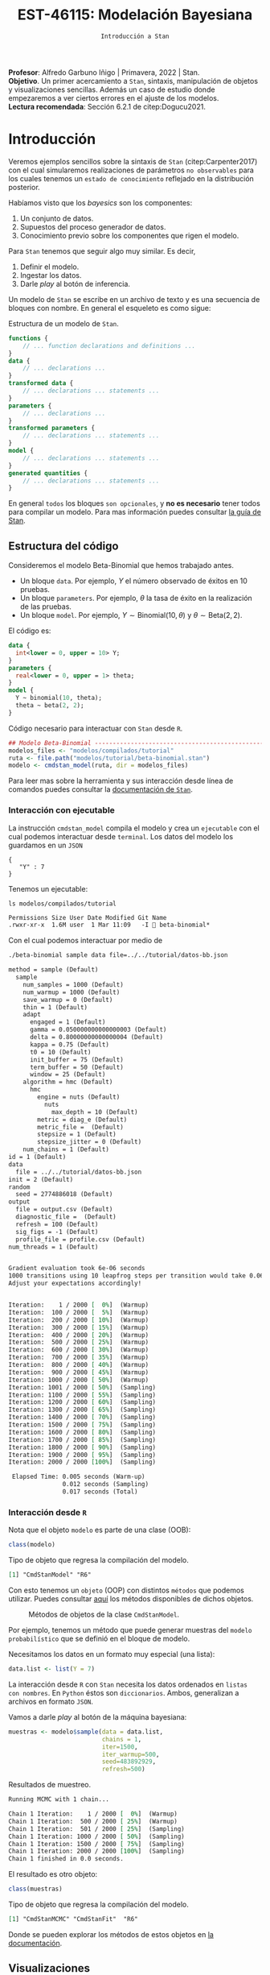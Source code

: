 #+TITLE: EST-46115: Modelación Bayesiana
#+AUTHOR: Prof. Alfredo Garbuno Iñigo
#+EMAIL:  agarbuno@itam.mx
#+DATE: ~Introducción a Stan~
#+STARTUP: showall
:LATEX_PROPERTIES:
#+OPTIONS: toc:nil date:nil author:nil tasks:nil
#+LANGUAGE: sp
#+LATEX_CLASS: handout
#+LATEX_HEADER: \usepackage[spanish]{babel}
#+LATEX_HEADER: \usepackage[sort,numbers]{natbib}
#+LATEX_HEADER: \usepackage[utf8]{inputenc} 
#+LATEX_HEADER: \usepackage[capitalize]{cleveref}
#+LATEX_HEADER: \decimalpoint
#+LATEX_HEADER:\usepackage{framed}
#+LaTeX_HEADER: \usepackage{listings}
#+LATEX_HEADER: \usepackage{fancyvrb}
#+LATEX_HEADER: \usepackage{xcolor}
#+LaTeX_HEADER: \definecolor{backcolour}{rgb}{.95,0.95,0.92}
#+LaTeX_HEADER: \definecolor{codegray}{rgb}{0.5,0.5,0.5}
#+LaTeX_HEADER: \definecolor{codegreen}{rgb}{0,0.6,0} 
#+LaTeX_HEADER: {}
#+LaTeX_HEADER: {\lstset{language={R},basicstyle={\ttfamily\footnotesize},frame=single,breaklines=true,fancyvrb=true,literate={"}{{\texttt{"}}}1{<-}{{$\bm\leftarrow$}}1{<<-}{{$\bm\twoheadleftarrow$}}1{~}{{$\bm\sim$}}1{<=}{{$\bm\le$}}1{>=}{{$\bm\ge$}}1{!=}{{$\bm\neq$}}1{^}{{$^{\bm\wedge}$}}1{|>}{{$\rhd$}}1,otherkeywords={!=, ~, $, \&, \%/\%, \%*\%, \%\%, <-, <<-, ::, /},extendedchars=false,commentstyle={\ttfamily \itshape\color{codegreen}},stringstyle={\color{red}}}
#+LaTeX_HEADER: {}
#+LATEX_HEADER_EXTRA: \definecolor{shadecolor}{gray}{.95}
#+LATEX_HEADER_EXTRA: \newenvironment{NOTES}{\begin{lrbox}{\mybox}\begin{minipage}{0.95\textwidth}\begin{shaded}}{\end{shaded}\end{minipage}\end{lrbox}\fbox{\usebox{\mybox}}}
#+EXPORT_FILE_NAME: ../docs/04-intro-stan.pdf
:END:
#+EXCLUDE_TAGS: toc latex
#+PROPERTY: header-args:R :session tutorial :exports both :results output org :tangle ../rscripts/04-stan.R :mkdirp yes :dir ../


#+BEGIN_NOTES
*Profesor*: Alfredo Garbuno Iñigo | Primavera, 2022 | Stan.\\
*Objetivo*. Un primer acercamiento a ~Stan~,  sintaxis, manipulación de objetos y visualizaciones sencillas. Además un caso de estudio donde empezaremos a ver ciertos errores en el ajuste de los modelos.\\
*Lectura recomendada*: Sección 6.2.1 de citep:Dogucu2021. 
#+END_NOTES

* Contenido                                                             :toc:
:PROPERTIES:
:TOC:      :include all  :ignore this :depth 3
:END:
:CONTENTS:
- [[#introducción][Introducción]]
  - [[#estructura-del-código][Estructura del código]]
    - [[#interacción-con-ejecutable][Interacción con ejecutable]]
    - [[#interacción-desde-r][Interacción desde R]]
  - [[#visualizaciones][Visualizaciones]]
  - [[#modelos-conjugados][Modelos conjugados]]
    - [[#tarea-1][Tarea (1)]]
    - [[#tarea-2][Tarea (2)]]
    - [[#tarea-3][Tarea (3)]]
- [[#caso-escuelas][Caso: escuelas]]
- [[#primer-modelo-en-stan][Primer modelo en Stan]]
  - [[#simulación][Simulación]]
  - [[#alternativas--rstan][Alternativas:  Rstan]]
  - [[#generando-mas-simulaciones][Generando mas simulaciones]]
  - [[#haciendo-tweaks-en-el-simulador][Haciendo tweaks en el simulador]]
- [[#cambiando-ligeramente-el-modelo][Cambiando ligeramente el modelo]]
- [[#regularización-bayesiana][Regularización Bayesiana]]
  - [[#formulación-probabilística][Formulación probabilística]]
  - [[#regularización-en-regresión-diabetes][Regularización en regresión (diabetes)]]
  - [[#regularización-en-regresión-carros][Regularización en regresión (carros)]]
:END:

#+begin_src R :exports none :results none
  ## Setup ---------------------------------------------------------------------
  library(tidyverse)
  library(patchwork)
  library(scales)

  ## Cambia el default del tamaño de fuente 
  theme_set(theme_linedraw(base_size = 25))

  ## Cambia el número de decimales para mostrar
  options(digits = 4)
  ## Problemas con mi consola en Emacs
  options(pillar.subtle = FALSE)
  options(rlang_backtrace_on_error = "none")
  options(crayon.enabled = FALSE)

  ## Para el tema de ggplot
  sin_lineas <- theme(panel.grid.major = element_blank(),
                      panel.grid.minor = element_blank())
  color.itam  <- c("#00362b","#004a3b", "#00503f", "#006953", "#008367", "#009c7b", "#00b68f", NA)

  sin_leyenda <- theme(legend.position = "none")
  sin_ejes <- theme(axis.ticks = element_blank(), axis.text = element_blank())
#+end_src


#+begin_src R :exports none :results none
  ## Setup ---------------------------------------------------------------------
  library(cmdstanr)
  library(posterior)
  library(bayesplot)

  ## Funciones auxiliares ------------------------------------------------------
  print_file <- function(file) {
    cat(paste(readLines(file), "\n", sep=""), sep="")
  }
#+end_src

* Introducción

Veremos ejemplos sencillos sobre la sintaxis de ~Stan~ (citep:Carpenter2017) con
el cual simularemos realizaciones de parámetros ~no observables~ para los cuales
tenemos un ~estado de conocimiento~ reflejado en la distribución posterior.


#+REVEAL: split
Habíamos visto que los /bayesics/ son los componentes:
1) Un conjunto de datos. 
2) Supuestos del proceso generador de  datos. 
3) Conocimiento previo sobre los componentes que rigen el modelo.

Para ~Stan~ tenemos que seguir algo muy similar. Es decir,
1) Definir el modelo.
2) Ingestar los datos.
3) Darle /play/ al botón de inferencia.


#+REVEAL: split
Un modelo de ~Stan~ se escribe en un archivo de texto y es una secuencia de
bloques con nombre. En general el esqueleto es como sigue: 

#+caption: Estructura de un modelo de ~Stan~.
#+begin_src stan :eval never :tangle ../modelos/tutorial/esqueleto.stan
  functions {
      // ... function declarations and definitions ...
  }
  data {
      // ... declarations ...
  }
  transformed data {
      // ... declarations ... statements ...
  }
  parameters {
      // ... declarations ...
  }
  transformed parameters {
      // ... declarations ... statements ...
  }
  model {
      // ... declarations ... statements ...
  }
  generated quantities {
      // ... declarations ... statements ...
  }
#+end_src

#+REVEAL: split
En general ~todos~ los bloques ~son opcionales~, y *no es necesario* tener todos para
compilar un modelo. Para mas información puedes consultar [[https://mc-stan.org/docs/2_26/reference-manual/overview-of-stans-program-blocks.html][la guía de Stan]].

** Estructura del código

Consideremos el modelo Beta-Binomial que hemos trabajado antes. 

- Un bloque ~data~. Por ejemplo, $Y$ el número observado de éxitos en 10 pruebas. 
- Un bloque ~parameters~. Por ejemplo, $\theta$  la tasa de éxito en la realización de las pruebas. 
- Un bloque ~model~. Por ejemplo, $Y\sim \mathsf{Binomial}(10, \theta)$  y $\theta \sim \mathsf{Beta}(2,2)$.

#+REVEAL: split
El código es:
#+begin_src stan :exports code :eval none :tangle ../modelos/tutorial/beta-binomial.stan
  data {
    int<lower = 0, upper = 10> Y;
  }
  parameters {
    real<lower = 0, upper = 1> theta;
  }
  model {
    Y ~ binomial(10, theta);
    theta ~ beta(2, 2);
  }
#+end_src

#+caption: Código necesario para interactuar con ~Stan~ desde ~R~.
#+begin_src R :exports code :results none
  ## Modelo Beta-Binomial --------------------------------------------------------
  modelos_files <- "modelos/compilados/tutorial"
  ruta <- file.path("modelos/tutorial/beta-binomial.stan")
  modelo <- cmdstan_model(ruta, dir = modelos_files)
#+end_src

#+BEGIN_NOTES
     Para leer mas sobre la herramienta y sus interacción desde línea de comandos puedes consultar la [[https://mc-stan.org/docs/2_24/cmdstan-guide-2_24.pdf][documentación de ~Stan~]].
#+END_NOTES

*** Interacción con ejecutable 
La instrucción =cmdstan_model= compila el modelo y crea un ~ejecutable~ con el cual podemos interactuar desde ~terminal~.
Los datos del modelo los guardamos en un ~JSON~
#+begin_src text :tangle ../modelos/tutorial/datos-bb.json :eval never
  {
     "Y" : 7
  }
#+end_src

#+REVEAL: split
Tenemos un ejecutable:
#+begin_src shell :dir ../ :exports both :results org :eval never
  ls modelos/compilados/tutorial
#+end_src

#+RESULTS:
#+begin_src org
Permissions Size User Date Modified Git Name
.rwxr-xr-x  1.6M user  1 Mar 11:09   -I  beta-binomial*
#+end_src

#+REVEAL: split
Con el cual podemos interactuar por medio de
#+begin_src bash :dir ../modelos/compilados/tutorial :results org :exports both :eval never
  ./beta-binomial sample data file=../../tutorial/datos-bb.json
#+end_src

#+RESULTS:
#+begin_src org
method = sample (Default)
  sample
    num_samples = 1000 (Default)
    num_warmup = 1000 (Default)
    save_warmup = 0 (Default)
    thin = 1 (Default)
    adapt
      engaged = 1 (Default)
      gamma = 0.050000000000000003 (Default)
      delta = 0.80000000000000004 (Default)
      kappa = 0.75 (Default)
      t0 = 10 (Default)
      init_buffer = 75 (Default)
      term_buffer = 50 (Default)
      window = 25 (Default)
    algorithm = hmc (Default)
      hmc
        engine = nuts (Default)
          nuts
            max_depth = 10 (Default)
        metric = diag_e (Default)
        metric_file =  (Default)
        stepsize = 1 (Default)
        stepsize_jitter = 0 (Default)
    num_chains = 1 (Default)
id = 1 (Default)
data
  file = ../../tutorial/datos-bb.json
init = 2 (Default)
random
  seed = 2774886018 (Default)
output
  file = output.csv (Default)
  diagnostic_file =  (Default)
  refresh = 100 (Default)
  sig_figs = -1 (Default)
  profile_file = profile.csv (Default)
num_threads = 1 (Default)


Gradient evaluation took 6e-06 seconds
1000 transitions using 10 leapfrog steps per transition would take 0.06 seconds.
Adjust your expectations accordingly!


Iteration:    1 / 2000 [  0%]  (Warmup)
Iteration:  100 / 2000 [  5%]  (Warmup)
Iteration:  200 / 2000 [ 10%]  (Warmup)
Iteration:  300 / 2000 [ 15%]  (Warmup)
Iteration:  400 / 2000 [ 20%]  (Warmup)
Iteration:  500 / 2000 [ 25%]  (Warmup)
Iteration:  600 / 2000 [ 30%]  (Warmup)
Iteration:  700 / 2000 [ 35%]  (Warmup)
Iteration:  800 / 2000 [ 40%]  (Warmup)
Iteration:  900 / 2000 [ 45%]  (Warmup)
Iteration: 1000 / 2000 [ 50%]  (Warmup)
Iteration: 1001 / 2000 [ 50%]  (Sampling)
Iteration: 1100 / 2000 [ 55%]  (Sampling)
Iteration: 1200 / 2000 [ 60%]  (Sampling)
Iteration: 1300 / 2000 [ 65%]  (Sampling)
Iteration: 1400 / 2000 [ 70%]  (Sampling)
Iteration: 1500 / 2000 [ 75%]  (Sampling)
Iteration: 1600 / 2000 [ 80%]  (Sampling)
Iteration: 1700 / 2000 [ 85%]  (Sampling)
Iteration: 1800 / 2000 [ 90%]  (Sampling)
Iteration: 1900 / 2000 [ 95%]  (Sampling)
Iteration: 2000 / 2000 [100%]  (Sampling)

 Elapsed Time: 0.005 seconds (Warm-up)
               0.012 seconds (Sampling)
               0.017 seconds (Total)

#+end_src

*** Interacción desde ~R~

Nota que el objeto =modelo= es  parte de una clase (OOB): 

#+begin_src R :exports both :results org
  class(modelo)
#+end_src
#+caption: Tipo de objeto que regresa la compilación del modelo. 
#+RESULTS:
#+begin_src org
[1] "CmdStanModel" "R6"
#+end_src

#+REVEAL: split
Con esto tenemos un ~objeto~ (OOP) con distintos ~métodos~ que podemos
utilizar. Puedes consultar [[https://mc-stan.org/cmdstanr/reference/CmdStanModel.html][aquí]] los métodos disponibles de dichos objetos.

#+DOWNLOADED: screenshot @ 2022-02-23 20:32:57
#+caption: Métodos de objetos de la clase ~CmdStanModel~. 
#+attr_html: :width 1200 :align center
[[file:images/20220223-203257_screenshot.png]]


#+REVEAL: split
Por ejemplo, tenemos un método que puede generar muestras del ~modelo probabilístico~ que se
definió en el bloque de modelo.

Necesitamos los datos en un formato muy especial (una lista):
#+begin_src R :exports code :results none
  data.list <- list(Y = 7) 
#+end_src

#+BEGIN_NOTES
La interacción desde ~R~ con ~Stan~ necesita los datos ordenados en =listas con nombres=. En ~Python~ éstos son =diccionarios=. Ambos, generalizan a archivos en formato ~JSON~. 
#+END_NOTES

#+REVEAL: split
Vamos a darle /play/ al botón de la máquina bayesiana:
#+begin_src R :exports both :results org
  muestras <- modelo$sample(data = data.list, 
                            chains = 1, 
                            iter=1500, 
                            iter_warmup=500, 
                            seed=483892929, 
                            refresh=500)
#+end_src
#+caption: Resultados de muestreo. 
#+RESULTS:
#+begin_src org
Running MCMC with 1 chain...

Chain 1 Iteration:    1 / 2000 [  0%]  (Warmup) 
Chain 1 Iteration:  500 / 2000 [ 25%]  (Warmup) 
Chain 1 Iteration:  501 / 2000 [ 25%]  (Sampling) 
Chain 1 Iteration: 1000 / 2000 [ 50%]  (Sampling) 
Chain 1 Iteration: 1500 / 2000 [ 75%]  (Sampling) 
Chain 1 Iteration: 2000 / 2000 [100%]  (Sampling) 
Chain 1 finished in 0.0 seconds.
#+end_src

#+REVEAL: split
El resultado es otro objeto:
#+begin_src R :exports both :results org
  class(muestras)
#+end_src
#+caption: Tipo de objeto que regresa la compilación del modelo. 
#+RESULTS:
#+begin_src org
[1] "CmdStanMCMC" "CmdStanFit"  "R6"
#+end_src

Donde se pueden explorar los métodos de estos objetos en [[https://mc-stan.org/cmdstanr/reference/CmdStanMCMC.html][la documentación]]. 

** Visualizaciones

Podemos grafica trayectorias

#+HEADER: :width 900 :height 500 :R-dev-args bg="transparent"
#+begin_src R :file images/beta-binomial-traces.jpeg :exports results :results output graphics file
  mcmc_trace(muestras$draws(), pars = "theta") +
    sin_lineas +
  geom_hline(yintercept = 9/14, lty = 2, color = 'black')
#+end_src
#+caption: Trazas (trayectorias) del componente $\theta$ en el modelo Beta-Binomial. 
#+RESULTS:
[[file:../images/beta-binomial-traces.jpeg]]

#+BEGIN_NOTES
Nota: tuvimos que definir qué parámetros queremos en la visualización. Por
/default/ incluye un misterioso ~lp__~ que hace referencia a la evaluación de la
log-posterior para cada elemento de la simulación. Adicional, nota (en el código
fuente) que la sintaxis para el gráfico utiliza la gramática y las funciones de
~ggplot2~.
#+END_NOTES


#+REVEAL: split
#+HEADER: :width 1200 :height 400 :R-dev-args bg="transparent"
#+begin_src R :file images/beta-binomial-histogramas.jpeg :exports results :results output graphics file
  # Histogram of the Markov chain values
  g1 <- mcmc_hist(muestras$draws(), pars = "theta") + 
    yaxis_text(TRUE) + 
    ylab("count") + sin_lineas

  # Density plot of the Markov chain values
  g2 <- mcmc_dens(muestras$draws(), pars = "theta") + 
    yaxis_text(TRUE) + 
    ylab("density") + sin_lineas

  g1 + g2
#+end_src
#+caption: Histogramas del componente $\theta$ en el modelo Beta-Binomial. 
#+RESULTS:
[[file:../images/beta-binomial-histogramas.jpeg]]

** Modelos conjugados

Se puede aprovechar que el modelo Beta-Binomial es un modelo conjugado. De tal forma que podemos escribirlo

#+begin_src stan :tangle ../modelos/tutorial/beta-binomial-conjugado.stan
  data {
    int<lower = 0, upper = 10> Y;
  }
  generated quantities {
    real<lower=0, upper=1> theta;
    theta = beta_rng(Y + 2, 10 - Y + 2);
  }
#+end_src

#+REVEAL: split
#+begin_src R :exports code :results none
  ## Modelo BetaBinomial Conjugado -----------------------------------------------
  modelos_files <- "modelos/compilados/tutorial"
  ruta <- file.path("modelos/tutorial/beta-binomial-conjugado.stan")
  modelo <- cmdstan_model(ruta, dir = modelos_files)
#+end_src

#+begin_src R :exports both :results org
  muestras <- modelo$sample(data   = data.list, 
                            chains = 1, 
                            iter   = 1500, 
                            iter_warmup = 500, 
                            seed   = 10101, 
                            refresh= 500,
                            fixed_param = TRUE)
#+end_src

#+RESULTS:
#+begin_src org
Running MCMC with 1 chain...

Chain 1 Iteration:    1 / 1500 [  0%]  (Sampling) 
Chain 1 Iteration:  500 / 1500 [ 33%]  (Sampling) 
Chain 1 Iteration: 1000 / 1500 [ 66%]  (Sampling) 
Chain 1 Iteration: 1500 / 1500 [100%]  (Sampling) 
Chain 1 finished in 0.0 seconds.
#+end_src

#+REVEAL: split
#+HEADER: :width 1200 :height 400 :R-dev-args bg="transparent"
#+begin_src R :file images/beta-binomial-histogramas-conjugado.jpeg :exports results :results output graphics file
  # Histogram of the Markov chain values
  g1 <- mcmc_hist(muestras$draws(), pars = "theta") + 
    yaxis_text(TRUE) + 
    ylab("count") + sin_lineas

  # Density plot of the Markov chain values
  g2 <- mcmc_dens(muestras$draws(), pars = "theta") + 
    yaxis_text(TRUE) + 
    ylab("density") + sin_lineas

  g1 + g2
#+end_src
#+caption: Histogramas del componente $\theta$ en el modelo Beta-Binomial. 
#+RESULTS:
[[file:../images/beta-binomial-histogramas-conjugado.jpeg]]

*** Tarea (1)
:PROPERTIES:
:reveal_background: #00468b
:END:
¿Cómo utilizarías ~Stan~ para generar números aleatorios de:
1) la distribución previa;
2) la distribución predictiva posterior?

Utiliza el ejemplo Beta-Binomial de arriba para ponerlo en práctica.
/Hint/: revisa la documentación del bloque ~generated quantities~. 

*** Tarea (2)
:PROPERTIES:
:reveal_background: #00468b
:END:

Repite lo anterior para un modelo Poisson-Gamma. Es decir, para una colección de
observaciones $(Y_1, Y_2) = (2, 9)$ donde suponemos que $Y_j
\overset{\mathsf{iid}}{\sim} \mathsf{Poisson}(\lambda)$ y $\lambda \sim
\mathsf{Exponencial}(3)$.

/Hints:/ Revisa la documentación para definir vectores (en este caso de longitud 2) en el bloque de datos. 

*** Tarea (3)
:PROPERTIES:
:reveal_background: #00468b
:END:
Utiliza el ambiente de ~Stan~ para encontrar el estimador de Máxima verosimillitud de los dos problemas que hemos trabajado. Es decir, el caso Beta-Binomial y Poisson-Gamma. 

* Caso: escuelas

Utilizaremos los datos de un estudio de desempeño de 8 escuelas
(citep:Rubin1981,Gelman2014a). Los datos consisten en el puntaje promedio de
cada escuela ~y~ y los errores estándar reportados ~sigma~ la dispersión de los
resultados de dicha prueba.


#+begin_src R :exports code :results none
  ## Caso: escuelas --------------------------------------------------------------
  data <- tibble( id = factor(seq(1, 8)), 
                  y = c(28, 8, -3, 7, -1, 1, 18, 12), 
                  sigma = c(15, 10, 16, 11, 9, 11, 10, 18))
#+end_src

En este caso se utiliza un modelo normal para los resultados de cada escuela
\begin{align}
y_j \sim \mathsf{N}(\theta_j, \sigma_j), \qquad j = 1, \ldots, J\,,
\end{align}

donde $J = 8$, y $\theta_j$ representa el promedio de los alumnos de escuela que
no observamos pero del cual tenemos un estimador $y_j$.


Nota que tenemos $J$ valores distintos para $\theta_j$ y $\sigma_j$. Dado que 
esperamos que las escuelas provengan de la misma población de escuelas asumimos
que
$$ \theta_j \sim \mathsf{N}(\mu, \tau), \qquad j = 1, \ldots, J\,,$$

donde $\mu$ representa la media poblacional (el promedio en el sistema escolar)
y $\tau$ la desviación estándar alrededor de este valor.


Representamos nuestra incertidumbre en estos dos valores por medio de

$$ \mu \sim \mathsf{N}(0, 5), \qquad \tau \sim \textsf{Half-Cauchy}(0,5)\,, $$

lo cual representa información poco precisa de estos valores poblacionales. 

* Primer modelo en ~Stan~

La forma en que escribimos el modelo en ~Stan~ es de manera generativa (/bottom up/):
\begin{subequations}
\begin{gather}
\mu \sim \mathsf{N}(0, 5) \,,\\ 
\tau \sim \textsf{Half-Cauchy}(0,5) \,,\\
\theta_j \sim \mathsf{N}(\mu, \tau), \qquad j = 1, \ldots, J \,,\\
y_j \sim \mathsf{N}(\theta_j, \sigma_j), \qquad j = 1, \ldots, J\,.
\end{gather}
\end{subequations}

#+caption: Código del modelo para el desempeño de las escuelas. 
#+begin_src stan :tangle ../modelos/caso-escuelas/modelo-escuelas.stan
  data {
    int<lower=0> J;
    array[J] real y;
    array[J] real<lower=0> sigma;
  }
  parameters {
    real mu;
    real<lower=0> tau;
    array[J] real theta;
  }
  model {
    mu ~ normal(0, 5);
    tau ~ cauchy(0, 5);
    theta ~ normal(mu, tau);
    y ~ normal(theta, sigma);
  }
#+end_src


Nota que ~sigma~ está definida como /parte del conjunto de datos/ que el usuario
debe de proveer. Aunque es un parámetro en nuestro modelo (verosimilitud) no está
sujeto al proceso de inferencia. Por otro lado, nota que la declaración no se
hace de manera componente por componente, sino de forma ~vectorizada~. 


Una vez escrito nuestro modelo, lo podemos compilar utilizando la librería de
~cmdstanr~, que es la interface con ~Stan~ desde ~R~.

#+begin_src R :exports code :results none
  modelos_files <- "modelos/compilados/caso-escuelas"
  ruta <- file.path("modelos/caso-escuelas/modelo-escuelas.stan")
  modelo <- cmdstan_model(ruta, dir = modelos_files)
#+end_src

Los datos que necesita el bloque ~data~ se pasan como una /lista con nombres/.

#+begin_src R :exports code :results none
  data_list <- c(data, J = 8)
#+end_src

** Simulación 

Contra todas las recomendaciones usuales, corramos sólo una cadena corta:

#+begin_src R :exports both :results org
  muestras <- modelo$sample(data = data_list, 
                            chains = 1, 
                            iter=700, 
                            iter_warmup=500, 
                            seed=483892929, 
                            refresh=1200)
#+end_src
#+caption: Resultados del muestreador en el modelo. 
#+RESULTS:
#+begin_src org
Running MCMC with 1 chain...

Chain 1 Iteration:    1 / 1200 [  0%]  (Warmup) 
Chain 1 Iteration:  501 / 1200 [ 41%]  (Sampling) 
Chain 1 Iteration: 1200 / 1200 [100%]  (Sampling) 
Chain 1 finished in 0.1 seconds.
Warning: 53 of 700 (8.0%) transitions ended with a divergence.
See https://mc-stan.org/misc/warnings for details.

Warning: 1 of 1 chains had an E-BFMI less than 0.2.
See https://mc-stan.org/misc/warnings for details.
#+end_src


#+REVEAL: split
El muestreador en automático nos regresa ciertas alertas las cuales podemos
inspeccionar más a fondo con el siguiente comando:

#+begin_src R :exports both :results org
  muestras$cmdstan_diagnose()
#+end_src
#+caption: Diagnósticos y resumen. 
#+RESULTS:
#+begin_src org
Processing csv files: /var/folders/lk/4hdvzkhx269df8zc5xmkqgwr0000gn/T/RtmpSCHD1Q/modelo-escuelas-202303011234-1-426317.csv

Checking sampler transitions treedepth.
Treedepth satisfactory for all transitions.

Checking sampler transitions for divergences.
53 of 700 (7.57%) transitions ended with a divergence.
These divergent transitions indicate that HMC is not fully able to explore the posterior distribution.
Try increasing adapt delta closer to 1.
If this doesn't remove all divergences, try to reparameterize the model.

Checking E-BFMI - sampler transitions HMC potential energy.
The E-BFMI, 0.16, is below the nominal threshold of 0.30 which suggests that HMC may have trouble exploring the target distribution.
If possible, try to reparameterize the model.

Effective sample size satisfactory.

The following parameters had split R-hat greater than 1.05:
  tau, theta[1], theta[7]
Such high values indicate incomplete mixing and biased estimation.
You should consider regularizating your model with additional prior information or a more effective parameterization.

Processing complete.
#+end_src


#+REVEAL: split
Notamos que parece ser que tenemos varias transiciones divergentes, algunos
parámetros tienen una $\hat R$ tienen un valor que excede la referencia de 1.1 (lo veremos más adelante),
y parece ser que los estadisticos de energía también presentan problemas.


#+REVEAL: split
Podemos inspeccionar el resultado de las simulaciones utilizando:
#+begin_src R :exports both :results org
  muestras$cmdstan_summary()
#+end_src
#+caption: Resumen utilizando los métodos de ~CmdStanModel~. 
#+RESULTS:
#+begin_src org
Inference for Stan model: modelo_escuelas_model
1 chains: each with iter=(700); warmup=(0); thin=(1); 700 iterations saved.

Warmup took 0.028 seconds
Sampling took 0.045 seconds

                 Mean     MCSE   StdDev       5%    50%    95%    N_Eff  N_Eff/s    R_hat

lp__              -12      2.0      8.0      -25    -12   0.36       16      365      1.1
accept_stat__    0.76  1.1e-01  3.7e-01  4.6e-16   0.98   1.00  1.1e+01  2.3e+02  1.1e+00
stepsize__      0.086      nan  2.8e-17  8.6e-02  0.086  0.086      nan      nan      nan
treedepth__       3.9  4.1e-01  1.5e+00  1.0e+00    4.0    6.0  1.3e+01  2.9e+02  1.1e+00
n_leapfrog__       28  4.2e+00  2.3e+01  3.0e+00     19     63  3.0e+01  6.6e+02  1.1e+00
divergent__     0.076  6.0e-02  2.6e-01  0.0e+00   0.00    1.0  1.9e+01  4.3e+02  1.1e+00
energy__           17  2.0e+00  8.5e+00  4.0e+00     17     30  1.7e+01  3.9e+02  1.1e+00

mu                4.0     0.47      3.5     -1.7    3.4    9.7       55     1226      1.0
tau               2.9     0.55      3.0     0.32    1.7    8.9       30      657      1.1
theta[1]          5.4     0.60      5.1     -1.6    4.0     15       74     1642      1.1
theta[2]          4.4     0.56      4.8     -2.6    3.4     12       72     1599      1.0
theta[3]          3.4     0.47      5.4     -5.1    3.3     11      130     2894      1.0
theta[4]          4.1     0.54      4.9     -3.6    3.4     12       82     1829      1.0
theta[5]          3.5     0.46      4.4     -4.1    3.2     11       92     2048      1.0
theta[6]          3.7     0.49      4.8     -4.7    3.6     11       99     2194     1.00
theta[7]          5.4     0.59      4.9     -1.2    4.2     14       68     1516      1.1
theta[8]          4.5     0.53      4.9     -3.0    3.6     12       85     1888      1.0

Samples were drawn using hmc with nuts.
For each parameter, N_Eff is a crude measure of effective sample size,
and R_hat is the potential scale reduction factor on split chains (at 
convergence, R_hat=1).
#+end_src


#+REVEAL: split
Donde además de los resúmenes usuales para nuestros parámetros de interés
encontramos resúmenes internos del simulador (los veremos mas adelante). 

** Alternativas:  ~Rstan~

Podemos utilizar las funciones de ~RStan~ (otra interfase con ~Stan~ desde ~R~)
para visualizar los resúmenes de manera alternativa.

#+begin_src R :exports both :results org :eval never
  ## Ejemplo de código utilizando Rstan
  stanfit <- rstan::read_stan_csv(muestras$output_files())
  stanfit
#+end_src
#+caption: Resumen obtenido con librería de ~Rstan~. 
#+RESULTS:
#+begin_src org
Inference for Stan model: modelo-escuelas-202202231948-1-817561.
1 chains, each with iter=1200; warmup=500; thin=1; 
post-warmup draws per chain=700, total post-warmup draws=700.

          mean se_mean  sd   2.5%    25%   50%  75% 97.5% n_eff Rhat
mu         4.0    0.47 3.5  -2.42   1.66   3.4  6.6  11.1    55  1.0
tau        2.9    0.55 3.0   0.32   0.59   1.6  4.3  11.1    29  1.1
theta[1]   5.4    0.60 5.1  -3.50   2.50   4.0  8.4  17.2    73  1.1
theta[2]   4.4    0.57 4.8  -3.99   1.62   3.4  7.5  14.3    71  1.0
theta[3]   3.4    0.48 5.4  -8.36   0.83   3.3  6.7  14.5   129  1.0
theta[4]   4.1    0.54 4.9  -5.79   1.39   3.4  7.3  13.6    82  1.0
theta[5]   3.5    0.46 4.4  -6.08   1.16   3.2  6.6  11.8    91  1.0
theta[6]   3.7    0.49 4.8  -6.97   1.04   3.6  7.0  12.7    98  1.0
theta[7]   5.4    0.59 4.9  -2.64   2.65   4.1  8.1  16.7    67  1.1
theta[8]   4.5    0.53 4.9  -4.63   1.84   3.6  7.6  14.5    84  1.0
lp__     -11.6    2.01 8.0 -25.98 -18.30 -11.9 -3.8   1.4    16  1.1

Samples were drawn using NUTS(diag_e) at Wed Feb 23 19:48:39 2022.
For each parameter, n_eff is a crude measure of effective sample size,
and Rhat is the potential scale reduction factor on split chains (at 
convergence, Rhat=1).
#+end_src


#+REVEAL: split
En caso de necesitarlo podemos extraer las muestras en una tabla para poder 
procesarlas y generar visualizaciones. Por ejemplo, un gráfico de traza 
con $\tau$ que es el parámetro donde más problemas parecemos tener.

#+HEADER: :width 900 :height 500 :R-dev-args bg="transparent"
#+begin_src R :file images/muestras-escuelas.jpeg :exports results :results output graphics file
  muestras_dt <- tibble(posterior::as_draws_df(muestras$draws(c("tau", "theta"))))

  g_tau <- muestras_dt |> 
     ggplot(aes(x = .iteration, y = log(tau))) + 
      geom_point() + sin_lineas + 
      xlab("Iteraciones") + 
      ylim(-4, 4) + 
      geom_hline(yintercept = 0.7657852, lty = 2)

  g_theta <- muestras_dt |> 
     ggplot(aes(x = .iteration, y =`theta[1]`)) + 
      geom_point() + sin_lineas + 
      xlab("Iteraciones") + 
      geom_hline(yintercept = 0.7657852, lty = 2)
  g_tau /g_theta
#+end_src
#+caption: Trayectorías de las muestras del modelo para los componentes $\log \tau$ y $\theta_1$. 
#+RESULTS:
[[file:../images/muestras-escuelas.jpeg]]


#+REVEAL: split
Claramente no podemos afirmar que el muestreador está explorando bien la
posterior. Hay correlaciones muy altas. Si usáramos la media acumulada no
seríamos capaces de diagnosticar estos problemas.

#+HEADER: :width 1200 :height 400 :R-dev-args bg="transparent"
#+begin_src R :file images/escuelas-media-acumulada.jpeg :exports results :results output graphics file
  muestras_dt |> 
     mutate(media = cummean(log(tau))) |> 
     ggplot(aes(x = .iteration, y = media)) + 
      geom_point() + sin_lineas + 
      xlab("Iteraciones") + 
      ylim(-4, 4) + 
      geom_hline(yintercept = 0.7657852, lty = 2)
#+end_src
#+caption: Media acumulada de $\log \tau$.
#+RESULTS:
[[file:../images/escuelas-media-acumulada.jpeg]]


Utilizar gráficos de dispersión bivariados nos ayuda a identificar mejor el
problema. En color salmón apuntamos las muestras con transiciones /divergentes/
(mas adelante lo explicaremos).

#+HEADER: :width 1200 :height 400 :R-dev-args bg="transparent"
#+begin_src R :file images/escuelas-dispersion.jpeg :exports results :results output graphics file
  g1_dispersion <- muestras_dt |> 
    mutate(log_tau = log(tau)) |> 
    mcmc_scatter(
    pars = c("theta[1]", "log_tau"),
    np = nuts_params(muestras),
    np_style = scatter_style_np(div_color = "salmon", div_alpha = 0.8)
  ) + sin_lineas+ ylim(-4, 3)
  g1_dispersion
#+end_src
#+caption: Gráfico de dispersión. Muestras en color salmón representan simulaciones /problemáticas/.
#+RESULTS:
[[file:../images/escuelas-dispersion.jpeg]]


#+REVEAL: split
Otra visualización muy conocida es la de coordenadas paralelas. En este tipo de
gráficos podemos observar de manera simultánea ciertos patrones en todos los
componentes.

#+HEADER: :width 1200 :height 400 :R-dev-args bg="transparent"
#+begin_src R :file images/escuelas-coordenadas-paralelas.jpeg :exports results :results output graphics file
  mcmc_parcoord(muestras_dt |> select(-.chain, -.iteration, -.draw), 
                transform = list(tau = "log"),
                np = nuts_params(muestras), 
                np_style = scatter_style_np(div_color = "salmon", 
                                            div_alpha = 0.5, 
                                            div_size = .5)) + 
    sin_lineas
#+end_src
#+caption: Gráfico de coordenadas paralelas. Permiten /conectar/ los distintos componentes de un vector. Color salmón representa simulaciones /problemáticas/.
#+RESULTS:
[[file:../images/escuelas-coordenadas-paralelas.jpeg]]


#+REVEAL: split
Y por último, también podemos explorar la autocorrelación de la cadena. 

#+HEADER: :width 900 :height 500 :R-dev-args bg="transparent"
#+begin_src R :file images/escuelas-autocorrelacion.jpeg :exports results :results output graphics file
  acf_theta <- mcmc_acf(muestras_dt, pars = "theta[1]", lags = 10) + sin_lineas
  acf_tau   <- mcmc_acf(muestras_dt, pars = "tau", lags = 10) + sin_lineas

  acf_tau / acf_theta
#+end_src
#+caption: Autocorrelaciones en las simulaciones. 
#+RESULTS:
[[file:../images/escuelas-autocorrelacion.jpeg]]

** Generando mas simulaciones

Hasta ahora los resultados parecen no ser buenos. Tenemos muestras con
transiciones /divergentes/ y una /correlación muy alta/ entre las muestras. Podríamos 
aumentar el número de simulaciones con la esperanza que esto permita una mejor
exploracion de la posterior:

#+begin_src R :exports code :results org
  muestras <- modelo$sample(data        = data_list, 
                            chains      = 1, 
                            iter        = 5000, 
                            iter_warmup = 5000, 
                            seed        = 483892929, 
                            refresh     = 10000)
#+end_src

#+RESULTS:
#+begin_src org
Running MCMC with 1 chain...

Chain 1 Iteration:    1 / 10000 [  0%]  (Warmup) 
Chain 1 Iteration: 5001 / 10000 [ 50%]  (Sampling) 
Chain 1 Iteration: 10000 / 10000 [100%]  (Sampling) 
Chain 1 finished in 0.3 seconds.
Warning: 94 of 5000 (2.0%) transitions ended with a divergence.
See https://mc-stan.org/misc/warnings for details.
#+end_src

#+HEADER: :width 900 :height 500 :R-dev-args bg="transparent"
#+begin_src R :file images/escuelas-traceplot-cadenalarga.jpeg :exports results :results output graphics file
  muestras_dt <- tibble(posterior::as_draws_df(muestras$draws(c("tau", "theta[1]"))))
  muestras_dt |> 
     ggplot(aes(x = .iteration, y = log(tau))) + 
      geom_point() + sin_lineas + 
      xlab("Iteraciones") + 
      ylim(-4, 4) + 
      geom_hline(yintercept = 0.7657852, lty = 2)
#+end_src
#+caption: Trayectorías de simulaciones. 
#+RESULTS:
[[file:../images/escuelas-traceplot-cadenalarga.jpeg]]


#+REVEAL: split
Como vemos, seguimos teniendo problemas con la exploración del espacio
parametral (donde está definida nuestra distribución de $\theta$) y tenemos
dificultades en explorar esa zona con $\tau$ pequeña. Esto lo confirmamos en la
siguiente gráfica.


#+HEADER: :width 900 :height 500 :R-dev-args bg="transparent"
#+begin_src R :file images/escuelas-embudo.jpeg :exports results :results output graphics file
  g2_dispersion <- muestras_dt |> 
    mutate(log_tau = log(tau)) |> 
    mcmc_scatter(
    pars = c("theta[1]", "log_tau"),
    np = nuts_params(stanfit),
    np_style = scatter_style_np(div_color = "salmon", div_alpha = 0.8)) + 
    sin_lineas+ ylim(-4, 3) +
    ggtitle("Original")

  g2_dispersion
#+end_src
#+caption: Gráficos de dispersión.
#+RESULTS:
[[file:../images/escuelas-embudo.jpeg]]

#+REVEAL: split
#+HEADER: :width 900 :height 500 :R-dev-args bg="transparent"
#+begin_src R :file images/escuelas-promediomovil.jpeg :exports results :results output graphics file
  muestras_dt |> 
     mutate(media = cummean(log(tau))) |> 
     ggplot(aes(x = .iteration, y = media)) + 
      geom_point() + sin_lineas + 
      xlab("Iteraciones") + 
      ylim(0, 4) + 
      geom_hline(yintercept = 0.7657852, lty = 2)
#+end_src
#+caption: Media acumulada de $\log \tau$. 
#+RESULTS:
[[file:../images/escuelas-promediomovil.jpeg]]

** Haciendo /tweaks/ en el simulador

Podríamos correr una cadena con algunas opciones que permitan la exploracion mas
segura de la distribución.

#+begin_src R :exports code :results none
  muestras <- modelo$sample(data        = data_list, 
                            chains      = 1, 
                            iter        = 5000, 
                            iter_warmup = 5000, 
                            seed        = 483892929, 
                            refresh     = 10000, 
                            adapt_delta = .90)
#+end_src


#+HEADER: :width 900 :height 500 :R-dev-args bg="transparent"
#+begin_src R :file images/escuelas-diagnosticos-noparam.jpeg  :exports results :results output graphics file
  muestras_dt <- tibble(posterior::as_draws_df(muestras$draws(c("tau", "theta[1]"))))
  stanfit <- rstan::read_stan_csv(muestras$output_files())

  g1 <- muestras_dt |> 
     ggplot(aes(x = .iteration, y = log(tau))) + 
      geom_point() + sin_lineas + 
      xlab("Iteraciones") + 
      ylim(-4, 4) + 
      geom_hline(yintercept = 0.7657852, lty = 2)


  g2_dispersion_90 <- muestras_dt |> 
    mutate(log_tau = log(tau)) |> 
    mcmc_scatter(
    pars = c("theta[1]", "log_tau"),
    np = nuts_params(stanfit),
    np_style = scatter_style_np(div_color = "salmon", div_alpha = 0.8)) + 
    sin_lineas + ylim(-4, 3) +
    ggtitle("Configuración hmc")

  g1 / (g2_dispersion + g2_dispersion_90)
#+end_src
#+caption: Gráficos de comparación. 
#+RESULTS:
[[file:../images/escuelas-diagnosticos-noparam.jpeg]]

* Cambiando /ligeramente/ el modelo

Tener cuidado en la simulación del sistema Hamiltoniano nos ayuda hasta cierto
punto. Seguimos teniendo problemas y no hay garantías que nuestra simulación 
y nuestros estimadores Monte Carlo no estén sesgados.


Esta situación es muy común en /modelos jerárquicos/. El cual hemos definido como
\begin{subequations}
\begin{gather}
\mu \sim \mathsf{N}(0, 5) \,,\\ 
\tau \sim \textsf{Half-Cauchy}(0,5) \,,\\
\theta_j \sim \mathsf{N}(\mu, \tau),  \qquad j = 1, \ldots, J \,,\\
y_j \sim \mathsf{N}(\theta_j, \sigma_j),  \qquad j = 1, \ldots, J\,.
\end{gather}
\end{subequations}

El problema es la geometría de la distribución posterior. La ventaja es que
existe una solución sencilla para hacer el problema de muestreo mas
sencillo. Esto es al escribir el modelo en términos de una variable auxiliar:
\begin{subequations}
\begin{gather}
\mu \sim \mathsf{N}(0, 5) \,,\\ 
\tau \sim \textsf{Half-Cauchy}(0,5) \,,\\
\tilde{\theta}_j  \sim \mathsf{N}(0, 1), \qquad \quad j = 1, \ldots, J \,,\\
\theta_j = \mu + \tau \cdot \tilde{\theta}_j, \qquad j = 1, \ldots, J \,,\\
y_j \sim \mathsf{N}(\theta_j, \sigma_j), \qquad j = 1, \ldots, J\,.
\end{gather}
\end{subequations}

El modelo en ~Stan~ es muy parecido. La nomenclatura que se utiliza es: *modelo
centrado* para el primero, y para la reparametrización presentada en la
ecuación de arriba nos referimos a un *modelo no centrado*. 

#+begin_src stan :tangle ../modelos/caso-escuelas/modelo-escuelas-ncp.stan
  data {
    int<lower=0> J;
    array[J] real y;
    array[J] real<lower=0> sigma;
  }

  parameters {
    real mu;
    real<lower=0> tau;
    array[J] real theta_tilde;
  }

  transformed parameters {
    array[J] real theta;
    for (j in 1:J)
      theta[j] = mu + tau * theta_tilde[j];
  }

  model {
    mu ~ normal(0, 5);
    tau ~ cauchy(0, 5);
    theta_tilde ~ normal(0, 1);
    y ~ normal(theta, sigma);
  }
#+end_src


#+BEGIN_NOTES
Nota que la definición de nuevos parametros se hace desde el bloque ~transformed
parameters~ en donde la asignación se ejecuta componente por componente mientras
que la definición del modelo de probabilidad conjunto se puede hacer de manera
vectorizada.
#+END_NOTES


Igual que antes lo necesitamos compilar para hacerlo un objeto ejecutable desde
~R~.

#+begin_src R :exports code :results none
  ## Cambio de parametrización ---------------------------------------------------
  ruta_ncp <- file.path("modelos/caso-escuelas/modelo-escuelas-ncp.stan")
  modelo_ncp <- cmdstan_model(ruta_ncp, dir = modelos_files)
#+end_src


Muestreamos de la posterior 

#+begin_src R :exports both :results org
  muestras_ncp <- modelo_ncp$sample(data = data_list, 
                            chains = 1, 
                            iter=5000, 
                            iter_warmup=5000, 
                            seed=483892929, 
                            refresh=10000)
#+end_src

#+RESULTS:
#+begin_src org
Running MCMC with 1 chain...

Chain 1 Iteration:    1 / 10000 [  0%]  (Warmup) 
Chain 1 Iteration: 5001 / 10000 [ 50%]  (Sampling) 
Chain 1 Iteration: 10000 / 10000 [100%]  (Sampling) 
Chain 1 finished in 0.3 seconds.
#+end_src

#+REVEAL: split
#+begin_src R :exports both :results org 
  print(muestras_ncp, max_rows = 19)
#+end_src

#+RESULTS:
#+begin_src org
       variable  mean median   sd  mad     q5   q95 rhat ess_bulk ess_tail
 lp__           -6.99  -6.70 2.30 2.22 -11.09 -3.77 1.00     2199     2984
 mu              4.33   4.30 3.38 3.28  -1.17  9.99 1.00     4660     3210
 tau             3.60   2.78 3.20 2.55   0.27  9.84 1.00     3321     2377
 theta_tilde[1]  0.31   0.32 0.99 1.02  -1.33  1.91 1.00     5289     3976
 theta_tilde[2]  0.10   0.11 0.95 0.93  -1.45  1.65 1.00     5112     3495
 theta_tilde[3] -0.08  -0.10 0.97 0.97  -1.67  1.52 1.00     4731     3522
 theta_tilde[4]  0.07   0.06 0.93 0.95  -1.45  1.59 1.00     5773     3865
 theta_tilde[5] -0.16  -0.17 0.93 0.94  -1.67  1.38 1.00     5730     4068
 theta_tilde[6] -0.08  -0.08 0.94 0.94  -1.62  1.47 1.00     5664     3710
 theta_tilde[7]  0.37   0.39 0.97 0.96  -1.27  1.92 1.00     4720     3688
 theta_tilde[8]  0.09   0.10 0.99 1.02  -1.53  1.70 1.00     5050     3175
 theta[1]        6.10   5.52 5.60 4.71  -1.83 16.12 1.00     4807     3956
 theta[2]        4.89   4.69 4.68 4.25  -2.37 12.74 1.00     4901     3803
 theta[3]        3.88   4.01 5.35 4.48  -4.91 12.00 1.00     4777     3577
 theta[4]        4.74   4.63 4.81 4.41  -2.88 12.63 1.00     5645     4062
 theta[5]        3.55   3.71 4.80 4.27  -4.61 11.00 1.00     4982     4180
 theta[6]        3.88   4.04 4.97 4.36  -4.62 11.63 1.00     5494     4553
 theta[7]        6.29   5.79 5.16 4.45  -1.10 15.61 1.00     5017     3604
 theta[8]        4.87   4.70 5.35 4.51  -3.34 13.49 1.00     4872     3874
#+end_src


#+REVEAL: split
Si graficamos la dispersión de $\tau$ ($\log \tau$), vemos un mejor
comportamiento (del cual ya teníamos indicios por los diagnósticos del modelo).

#+HEADER: :width 900 :height 500 :R-dev-args bg="transparent"
#+begin_src R :file images/escuelas-traceplot-ncp.jpeg :exports results :results output graphics file
  muestras_dt <- tibble(posterior::as_draws_df(muestras_ncp$draws(c("tau", "theta[1]", "theta_tilde[1]"))))

  muestras_dt |> 
     ggplot(aes(x = .iteration, y = log(tau))) + 
      geom_point() + sin_lineas + 
      xlab("Iteraciones") + 
      ylim(-4, 4) + 
      geom_hline(yintercept = 0.7657852, lty = 2)
#+end_src

#+RESULTS:
[[file:../images/escuelas-traceplot-ncp.jpeg]]


#+REVEAL: split
Si regresamos a los gráficos de dispersión para verificar que se hayan resuelto los
problemas observamos lo siguiente: 

#+HEADER: :width 900 :height 500 :R-dev-args bg="transparent"
#+begin_src R :file images/escuelas-dispersion-ncp.jpeg :exports results :results output graphics file
  g3 <- muestras_dt |> 
    mutate(log_tau = log(tau)) |> 
    mcmc_scatter(
    pars = c("theta_tilde[1]", "log_tau"),
    np = nuts_params(muestras_ncp),
    np_style = scatter_style_np(div_color = "salmon", div_alpha = 0.8)) + 
    sin_lineas + ylim(-4, 3) +
    ggtitle("Variable auxiliar")

  g3_dispersion <- muestras_dt |> 
    mutate(log_tau = log(tau)) |> 
    mcmc_scatter(
    pars = c("theta[1]", "log_tau"),
    np = nuts_params(muestras_ncp),
    np_style = scatter_style_np(div_color = "salmon", div_alpha = 0.8)) + 
    sin_lineas + ylim(-4, 3) +
    ggtitle("Re-parametrización")

  g3 + g3_dispersion
#+end_src

#+RESULTS:
[[file:../images/escuelas-dispersion-ncp.jpeg]]

#+REVEAL: split
#+HEADER: :width 1200 :height 400 :R-dev-args bg="transparent"
#+begin_src R :file images/escuelas-dispersion-comparacion.jpeg :exports results :results output graphics file
g2_dispersion + g2_dispersion_90 + g3_dispersion
#+end_src

#+RESULTS:
[[file:../images/escuelas-dispersion-comparacion.jpeg]]

#+BEGIN_NOTES
Como lo hemos mencionado antes. Este caso ilustra uno de los casos de uso mas
conocidos de la inferencia Bayesiana, ~modelos jerárquicos~. Estos modelos surgen
en diversas aplicaciones, como regresión, análisis de series de tiempo, datos
estratificados, etc.
#+END_NOTES

* Regularización Bayesiana

Otro caso de uso bastante común y con el cual /podrían/ estar altamente familiarizados es con el concepto de ~regularización~. Por ejemplo, en modelos predictivos donde buscamos una regla de asociación $y = f_\theta(x)$. En dichos modelos $\theta$ son los parámetros que no conocemos y que ajustamos minimizando una función de pérdida /adecuada/
\begin{align}
\hat \theta = \underset{\theta}{\arg \min} \, \mathcal{J}(y, f_\theta(x))\,.
\end{align}
El problema de optimización está usualmente ~mal formulado~ en el sentido de que pequeñas perturbaciones en el conjunto de datos utilizado para /entrenar/ lleva a soluciones radicalmente distintas. En este contexto se busca ~regularizar~ el problema utilizando una función que permita restringir la solución y de esta manera tener soluciones ~estables~. Esto lo formulamos como 
\begin{align}
\hat \theta_R = \underset{\theta}{\arg \min} \,\left( \mathcal{J}(y, f_\theta(x)) + R(\theta) \right)\,.
\end{align}
Esto es bastante usual en la solución de problemas inversos (citep:Tarantola2005,Kaipio2005) y la estimación de modelos predictivos por medio de Ridge o Lasso (citep:Hastie2009c). Por ejemplo, se pueden considerar regularizadores  como  penalizaciones en *norma 2* (=Ridge=, $\|\theta\|_2^2 =  \sum (\theta_i)^2$ ) o *norma 1* (=Lasso=, $\|\theta\|_1 = \sum |\theta_i|$ ).

** Formulación probabilística 

En términos probabilísticos esto correspondería a plantear un modelo
\begin{align}
\pi(\theta | y ) \propto \exp \left(  - \mathcal{J}(y, f_\theta(x))  \right) \, \exp \left(- R(\theta)  \right)\,.
\end{align}

Por ejemplo, considerar ~regresión Ridge~ implica considerar un modelo =Gaussiano=
para la =verosimilitud= y un modelo Gaussiano para la =previa=.

#+BEGIN_NOTES
Una variable aleatoria Gaussiana tiene conexiones interesantes con la ~descomposición espectral~ de una señal (descomposición en valores singulares y series de Fourier). Si pensamos que en un problema de regresión queremos estimar coeficientes. La solución sin restricciones nos puede dar algunos coeficientes con ~errores estándar muy altos~ y en consecuencia ~estadísticamente no significativos~ (alta varianza y centrados en cero). La regularización elimina la alta variabilidad (las frecuencia altas de una señal) y rápidamente centra los valores de aquellos valores alrededor del cero para tener una señal con una frecuencia mas /suave/. ¡La conexión la podemos trazar a los coeficientes de Fourier (citep:Fourier1878)!
#+END_NOTES

#+REVEAL: split
La solución de este problema de optimización se traduce en encontrar el punto
~máximo posterior~.

Ahora, el problema es que tanto para Ridge (previa Gaussiana) como para LASSO
(previa ~doble-exponencial~ o Laplace), la /moda/ --el punto que maximiza la posterior-- es muy
distinto de lo que nos darían simulaciones de ese modelo.

#+REVEAL: split
En el contexto Bayesiano nos interesaría poder utilizar una distribución previa
de la cual podamos extraer muestras donde algunos componentes son cero. Con este
propósito se han estudiado y propuesto previas de la familia ~horseshoe~
(presiento que es un modismo finlandés) citep:Piironen2017a.

#+HEADER: :width 1200 :height 400 :R-dev-args bg="transparent"
#+begin_src R :file images/previas-regularizacion.jpeg :exports results :results output graphics file
  ## Modelos de regularizacion ---------------------------------------------------
  modelos_files <- "modelos/compilados/regularizacion"
  ruta <- file.path("modelos/regularizacion/modelo-")

  compila_modelo <- function(modelo){
    modelo_name <- paste(ruta, modelo, ".stan",sep = "")
    cmdstan_model(modelo_name, dir = modelos_files)
  }

  genera_muestras <- function(modelo){
    modelo$sample(data = data.list, 
                  chains = 1, 
                  iter=5000, 
                  iter_warmup=500, 
                  seed=483892929, 
                  refresh=700)
  }

  data.list <- list(p = 2, sigma = 1)

  tibble(nombre = fct_inorder(c("normal", "laplace", "horseshoe"))) |>
    mutate(modelo = map(nombre, compila_modelo),
           ajuste = map(modelo, genera_muestras),
           muestras = map(ajuste, function(x){ as_draws_df(x$draws()) })) |>
    unnest(muestras) |>
    ggplot(aes(`theta[1]`, `theta[2]`)) +
    geom_point(size = 1, alpha = .2) +
    facet_wrap(~nombre) + sin_lineas + coord_equal() +
    xlim(-10, 10) + ylim(-10, 10) +
    ylab(expression(theta[2])) + xlab(expression(theta[1]))
#+end_src
#+caption: Distintas previas y efectos de regularización. 
#+RESULTS:
[[file:../images/previas-regularizacion.jpeg]]

** Regularización en regresión (diabetes)

Veamos lo siguiente para comparar los distintos modelos probabilísticos (Normal, Laplace, Horseshoe). 

#+begin_src R :exports none :results none
  ## Ejemplo regresion regularizada ----------------------------------------------
  library(rstanarm)
  library(bayesplot)
  data <- read_csv("datos/diabetes.csv")
  # removing those observation rows with 0 in any of the variables
  for (i in 2:6) {
        data <- data[-which(data[, i] == 0), ]
  }
  # scale the covariates for easier comparison of coefficient posteriors
  for (i in 1:8) {
        data[i] <- scale(data[i])
  }
  # modify the data column names slightly for easier typing
  names(data)[7] <- "dpf"
  names(data) <- tolower(names(data))
  data$outcome <- factor(data$outcome)

  n=dim(data)[1]
  p=dim(data)[2]

  (reg_formula <- formula(paste("outcome ~", paste(names(data)[1:(p-1)], collapse = " + "))))

  model.normal <- stan_glm(reg_formula, data, family = binomial(link = "logit"))

  g1 <- plot(model.normal, "areas", prob = 0.95, prob_outer = 1) +
    geom_vline(xintercept = 0, lty = 2) + ggtitle("Normal") + sin_lineas
#+end_src

#+HEADER: :width 1200 :height 400 :R-dev-args bg="transparent"
#+begin_src R :file images/comparacion-regularizacion-diabetes.jpeg :exports results :results output graphics file
    model.laplace <- stan_glm(reg_formula, data, family = binomial(link = "logit"),
                                prior = laplace())
    model.horseshoe <- stan_glm(reg_formula, data, family = binomial(link = "logit"),
                                prior = hs())

    g2 <- plot(model.laplace, "areas", prob = 0.95, prob_outer = 1) +
      geom_vline(xintercept = 0, lty = 2) + ggtitle("Laplace") + sin_lineas
    g3 <- plot(model.horseshoe, "areas", prob = 0.95, prob_outer = 1) +
      geom_vline(xintercept = 0, lty = 2) + ggtitle("Horseshoe") + sin_lineas

    g1 + g2 + g3
#+end_src
#+caption: Ajuste posterior bajo distinas previas. 
#+RESULTS:
[[file:../images/comparacion-regularizacion-diabetes.jpeg]]

#+HEADER: :width 900 :height 500 :R-dev-args bg="transparent"
#+begin_src R :file images/dispersion-regularizacion.jpeg :exports results :results output graphics file
  mcmc_scatter(model.horseshoe,
             pars = c("pregnancies", "skinthickness"),
             np   = nuts_params(model.horseshoe),
             alpha = 0.2)
#+end_src
#+caption: Efecto de la regularización en un par de coeficientes. 
#+RESULTS:
[[file:../images/dispersion-regularizacion.jpeg]]

** Regularización en regresión (carros)

Notemos como el modelo tiene dos zonas de alta probabilidad. 

#+HEADER: :width 900 :height 500 :R-dev-args bg="transparent"
#+begin_src R :file images/dispersion-mtcars.jpeg :exports results :results output graphics file
  ## Ejemplo mtcars ------------------------------------
  fit <- stan_glm(
    mpg ~ ., data = mtcars,
    iter = 1000, refresh = 0,
    # this combo of prior and adapt_delta should lead to some divergences
    prior = hs(),
    adapt_delta = 0.9
  )

  posterior <- as.array(fit)
  np <- nuts_params(fit)

  # mcmc_scatter with divergences highlighted
  mcmc_scatter(posterior, pars = c("wt", "sigma"), np = np, alpha = .3)
#+end_src
#+caption: Efecto de regularización en dos parámetros de un modelo. 
#+RESULTS:
[[file:../images/dispersion-mtcars.jpeg]]

# * Referencias                                                         :latex:

bibliographystyle:abbrvnat
bibliography:references.bib
